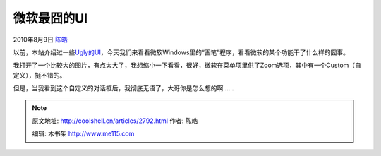 .. _articles2792:

微软最囧的UI
============

2010年8月9日 `陈皓 <http://coolshell.cn/articles/author/haoel>`__

以前，本站介绍过一些\ `Ugly的UI <http://coolshell.cn/articles/1907.html>`__\ ，今天我们来看看微软Windows里的“画笔”程序，看看微软的某个功能干了什么样的囧事。

我打开了一个比较大的图片，有点太大了，我想缩小一下看看，很好，微软在菜单项里供了Zoom选项，其中有一个Custom（自定义），挺不错的。

|image0|

但是，当我看到这个自定义的对话框后，我彻底无语了，大哥你是怎么想的啊……

|image1|

.. |image0| image:: /coolshell/static/20140922094203541000.jpg
.. |image1| image:: /coolshell/static/20140922094203796000.jpg
.. |image8| image:: /coolshell/static/20140922094203831000.jpg

.. note::
    原文地址: http://coolshell.cn/articles/2792.html 
    作者: 陈皓 

    编辑: 木书架 http://www.me115.com